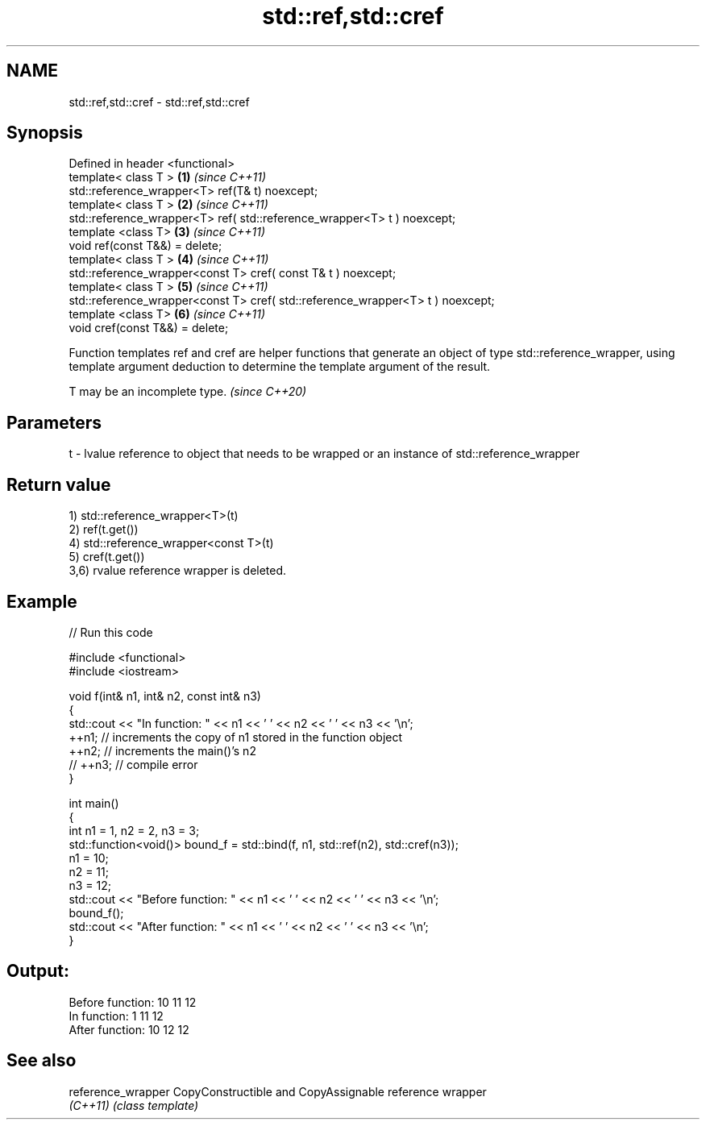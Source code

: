 .TH std::ref,std::cref 3 "2020.03.24" "http://cppreference.com" "C++ Standard Libary"
.SH NAME
std::ref,std::cref \- std::ref,std::cref

.SH Synopsis
   Defined in header <functional>
   template< class T >                                                           \fB(1)\fP \fI(since C++11)\fP
   std::reference_wrapper<T> ref(T& t) noexcept;
   template< class T >                                                           \fB(2)\fP \fI(since C++11)\fP
   std::reference_wrapper<T> ref( std::reference_wrapper<T> t ) noexcept;
   template <class T>                                                            \fB(3)\fP \fI(since C++11)\fP
   void ref(const T&&) = delete;
   template< class T >                                                           \fB(4)\fP \fI(since C++11)\fP
   std::reference_wrapper<const T> cref( const T& t ) noexcept;
   template< class T >                                                           \fB(5)\fP \fI(since C++11)\fP
   std::reference_wrapper<const T> cref( std::reference_wrapper<T> t ) noexcept;
   template <class T>                                                            \fB(6)\fP \fI(since C++11)\fP
   void cref(const T&&) = delete;

   Function templates ref and cref are helper functions that generate an object of type std::reference_wrapper, using template argument deduction to determine the template argument of the result.

   T may be an incomplete type. \fI(since C++20)\fP

.SH Parameters

   t - lvalue reference to object that needs to be wrapped or an instance of std::reference_wrapper

.SH Return value

   1) std::reference_wrapper<T>(t)
   2) ref(t.get())
   4) std::reference_wrapper<const T>(t)
   5) cref(t.get())
   3,6) rvalue reference wrapper is deleted.

.SH Example

   
// Run this code

 #include <functional>
 #include <iostream>

 void f(int& n1, int& n2, const int& n3)
 {
     std::cout << "In function: " << n1 << ' ' << n2 << ' ' << n3 << '\\n';
     ++n1; // increments the copy of n1 stored in the function object
     ++n2; // increments the main()'s n2
     // ++n3; // compile error
 }

 int main()
 {
     int n1 = 1, n2 = 2, n3 = 3;
     std::function<void()> bound_f = std::bind(f, n1, std::ref(n2), std::cref(n3));
     n1 = 10;
     n2 = 11;
     n3 = 12;
     std::cout << "Before function: " << n1 << ' ' << n2 << ' ' << n3 << '\\n';
     bound_f();
     std::cout << "After function: " << n1 << ' ' << n2 << ' ' << n3 << '\\n';
 }

.SH Output:

 Before function: 10 11 12
 In function: 1 11 12
 After function: 10 12 12

.SH See also

   reference_wrapper CopyConstructible and CopyAssignable reference wrapper
   \fI(C++11)\fP           \fI(class template)\fP
